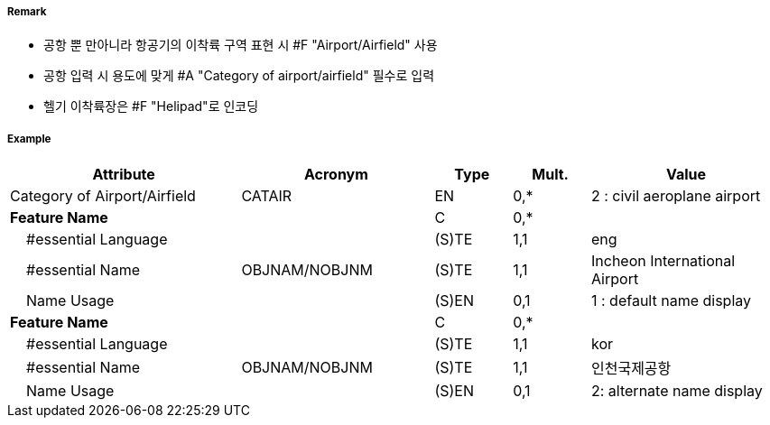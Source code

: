 // tag::AirportAirfield[]
===== Remark

- 공항 뿐 만아니라 항공기의 이착륙 구역 표현 시 #F "Airport/Airfield" 사용
- 공항 입력 시 용도에 맞게 #A "Category of airport/airfield" 필수로 입력
- 헬기 이착륙장은 #F "Helipad"로 인코딩

===== Example
[cols="30,25,10,10,25", options="header"]
|===
|Attribute |Acronym |Type |Mult. |Value

|Category of Airport/Airfield|CATAIR|EN|0,*| 2 : civil aeroplane airport
|**Feature Name**||C|0,*| 
|    #essential Language||(S)TE|1,1| eng 
|    #essential Name|OBJNAM/NOBJNM|(S)TE|1,1| Incheon International Airport
|    Name Usage||(S)EN|0,1| 1 : default name display 
|**Feature Name**||C|0,*| 
|    #essential Language||(S)TE|1,1| kor
|    #essential Name|OBJNAM/NOBJNM|(S)TE|1,1| 인천국제공항 
|    Name Usage||(S)EN|0,1| 2: alternate name display
|===

// end::AirportAirfield[]
